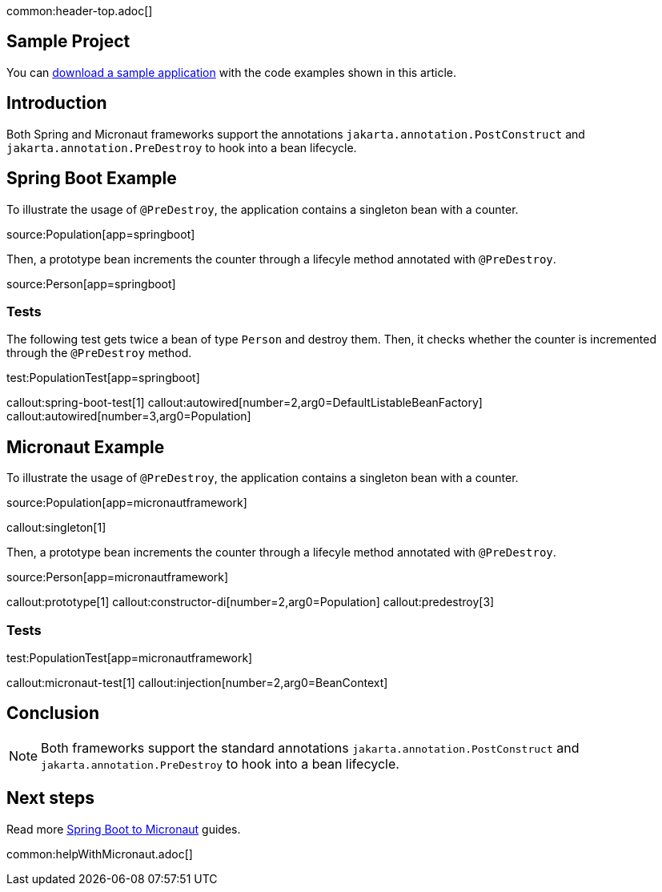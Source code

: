 common:header-top.adoc[]

== Sample Project

You can link:@sourceDir@.zip[download a sample application] with the code examples shown in this article.

== Introduction

Both Spring and Micronaut frameworks support the annotations `jakarta.annotation.PostConstruct` and `jakarta.annotation.PreDestroy` to hook into a bean lifecycle.

== Spring Boot Example

To illustrate the usage of `@PreDestroy`, the application contains a singleton bean with a counter.

source:Population[app=springboot]

Then, a prototype bean increments the counter through a lifecyle method annotated with `@PreDestroy`.

source:Person[app=springboot]

=== Tests

The following test gets twice a bean of type `Person` and destroy them. Then, it checks whether the counter is incremented through the `@PreDestroy` method.

test:PopulationTest[app=springboot]

callout:spring-boot-test[1]
callout:autowired[number=2,arg0=DefaultListableBeanFactory]
callout:autowired[number=3,arg0=Population]

== Micronaut Example

To illustrate the usage of `@PreDestroy`, the application contains a singleton bean with a counter.

source:Population[app=micronautframework]

callout:singleton[1]

Then, a prototype bean increments the counter through a lifecyle method annotated with `@PreDestroy`.

source:Person[app=micronautframework]

callout:prototype[1]
callout:constructor-di[number=2,arg0=Population]
callout:predestroy[3]

=== Tests

test:PopulationTest[app=micronautframework]

callout:micronaut-test[1]
callout:injection[number=2,arg0=BeanContext]

== Conclusion

NOTE: Both frameworks support the standard annotations `jakarta.annotation.PostConstruct` and `jakarta.annotation.PreDestroy` to hook into a bean lifecycle.

== Next steps

Read more https://guides.micronaut.io/latest/tag-spring_boot_to_micronaut.html[Spring Boot to Micronaut] guides.

common:helpWithMicronaut.adoc[]


